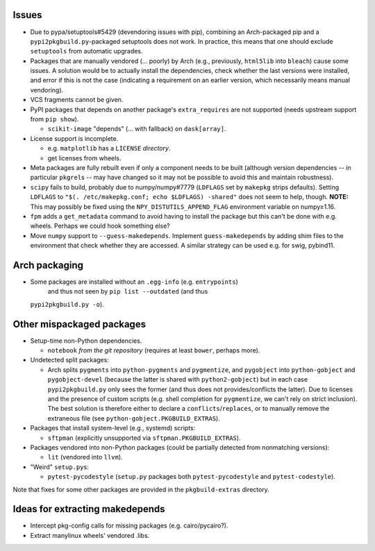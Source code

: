 Issues
======

- Due to pypa/setuptools#5429 (devendoring issues with pip), combining an
  Arch-packaged pip and a ``pypi2pkgbuild.py``-packaged setuptools does not
  work.  In practice, this means that one should exclude ``setuptools`` from
  automatic upgrades.

- Packages that are manually vendored (... poorly) by Arch (e.g., previously,
  ``html5lib`` into ``bleach``) cause some issues.  A solution would be to
  actually install the dependencies, check whether the last versions were
  installed, and error if this is not the case (indicating a requirement on an
  earlier version, which necessarily means manual vendoring).

- VCS fragments cannot be given.

- PyPI packages that depends on another package's ``extra_requires`` are not
  supported (needs upstream support from ``pip show``).

  - ``scikit-image`` "depends" (... with fallback) on ``dask[array]``.

- License support is incomplete.

  - e.g. ``matplotlib`` has a ``LICENSE`` *directory*.
  - get licenses from wheels.

- Meta packages are fully rebuilt even if only a component needs to be built
  (although version dependencies -- in particular ``pkgrel``\s -- may have
  changed so it may not be possible to avoid this and maintain robustness).

- ``scipy`` fails to build, probably due to numpy/numpy#7779 (``LDFLAGS``
  set by ``makepkg`` strips defaults).  Setting ``LDFLAGS`` to ``"$(.
  /etc/makepkg.conf; echo $LDFLAGS) -shared"`` does not seem to help, though.
  **NOTE:** This may possibly be fixed using the ``NPY_DISTUTILS_APPEND_FLAG``
  environment variable on numpy≥1.16.

- ``fpm`` adds a ``get_metadata`` command to avoid having to install the
  package but this can't be done with e.g. wheels.  Perhaps we could hook
  something else?

- Move ``numpy`` support to ``--guess-makedepends``.  Implement
  ``guess-makedepends`` by adding shim files to the environment that check
  whether they are accessed.  A similar strategy can be used e.g. for swig,
  pybind11.

Arch packaging
==============

- Some packages are installed without an ``.egg-info`` (e.g. ``entrypoints``)
   and thus not seen by ``pip list --outdated`` (and thus
  ``pypi2pkgbuild.py -o``).

Other mispackaged packages
==========================

- Setup-time non-Python dependencies.

  - ``notebook`` *from the git repository* (requires at least ``bower``,
    perhaps more).

- Undetected split packages:

  - Arch splits ``pygments`` into ``python-pygments`` and ``pygmentize``,
    and ``pygobject`` into ``python-gobject`` and ``pygobject-devel``
    (because the latter is shared with ``python2-gobject``) but in each
    case ``pypi2pkgbuild.py`` only sees the former (and thus does not
    provides/conflicts the latter).  Due to licenses and the presence of
    custom scripts (e.g. shell completion for ``pygmentize``, we can't rely
    on strict inclusion).  The best solution is therefore either to declare a
    ``conflicts``/``replaces``, or to manually remove the extraneous file (see
    ``python-gobject.PKGBUILD_EXTRAS``).

- Packages that install system-level (e.g., systemd) scripts:

  - ``sftpman`` (explicitly unsupported via ``sftpman.PKGBUILD_EXTRAS``).

- Packages vendored into non-Python packages (could be partially detected from
  nonmatching versions):

  - ``lit`` (vendored into ``llvm``).

- "Weird" ``setup.py``\s:

  - ``pytest-pycodestyle`` (``setup.py`` packages both ``pytest-pycodestyle``
    and ``pytest-codestyle``).

Note that fixes for some other packages are provided in the ``pkgbuild-extras``
directory.

Ideas for extracting makedepends
================================

- Intercept pkg-config calls for missing packages (e.g. cairo/pycairo?).
- Extract manylinux wheels' vendored .libs.
